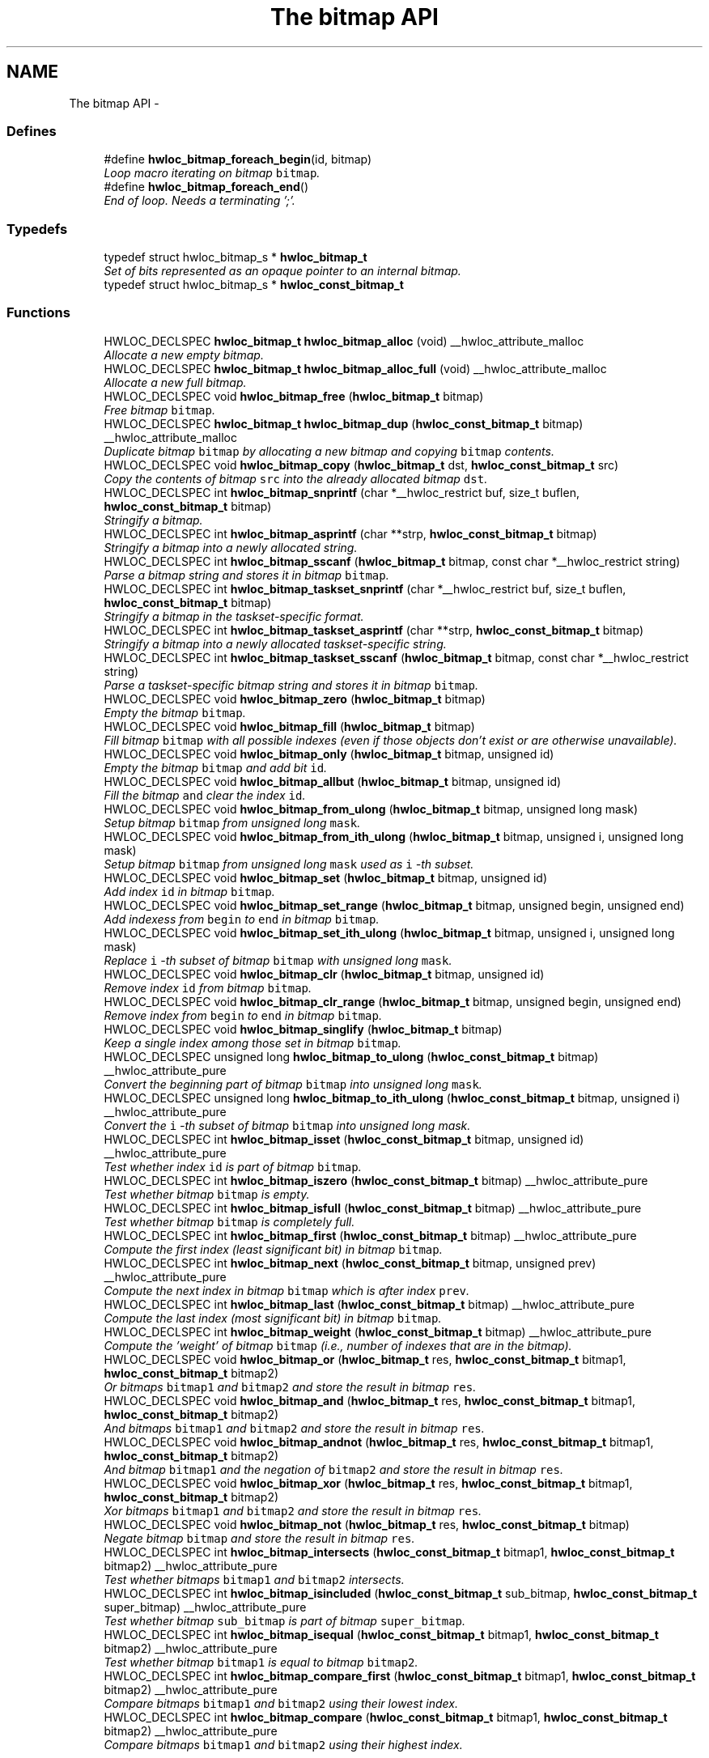 .TH "The bitmap API" 3 "Thu Dec 16 2010" "Version 1.1" "Hardware Locality (hwloc)" \" -*- nroff -*-
.ad l
.nh
.SH NAME
The bitmap API \- 
.SS "Defines"

.in +1c
.ti -1c
.RI "#define \fBhwloc_bitmap_foreach_begin\fP(id, bitmap)"
.br
.RI "\fILoop macro iterating on bitmap \fCbitmap\fP. \fP"
.ti -1c
.RI "#define \fBhwloc_bitmap_foreach_end\fP()"
.br
.RI "\fIEnd of loop. Needs a terminating ';'. \fP"
.in -1c
.SS "Typedefs"

.in +1c
.ti -1c
.RI "typedef struct hwloc_bitmap_s * \fBhwloc_bitmap_t\fP"
.br
.RI "\fISet of bits represented as an opaque pointer to an internal bitmap. \fP"
.ti -1c
.RI "typedef struct hwloc_bitmap_s * \fBhwloc_const_bitmap_t\fP"
.br
.in -1c
.SS "Functions"

.in +1c
.ti -1c
.RI "HWLOC_DECLSPEC \fBhwloc_bitmap_t\fP \fBhwloc_bitmap_alloc\fP (void) __hwloc_attribute_malloc"
.br
.RI "\fIAllocate a new empty bitmap. \fP"
.ti -1c
.RI "HWLOC_DECLSPEC \fBhwloc_bitmap_t\fP \fBhwloc_bitmap_alloc_full\fP (void) __hwloc_attribute_malloc"
.br
.RI "\fIAllocate a new full bitmap. \fP"
.ti -1c
.RI "HWLOC_DECLSPEC void \fBhwloc_bitmap_free\fP (\fBhwloc_bitmap_t\fP bitmap)"
.br
.RI "\fIFree bitmap \fCbitmap\fP. \fP"
.ti -1c
.RI "HWLOC_DECLSPEC \fBhwloc_bitmap_t\fP \fBhwloc_bitmap_dup\fP (\fBhwloc_const_bitmap_t\fP bitmap) __hwloc_attribute_malloc"
.br
.RI "\fIDuplicate bitmap \fCbitmap\fP by allocating a new bitmap and copying \fCbitmap\fP contents. \fP"
.ti -1c
.RI "HWLOC_DECLSPEC void \fBhwloc_bitmap_copy\fP (\fBhwloc_bitmap_t\fP dst, \fBhwloc_const_bitmap_t\fP src)"
.br
.RI "\fICopy the contents of bitmap \fCsrc\fP into the already allocated bitmap \fCdst\fP. \fP"
.ti -1c
.RI "HWLOC_DECLSPEC int \fBhwloc_bitmap_snprintf\fP (char *__hwloc_restrict buf, size_t buflen, \fBhwloc_const_bitmap_t\fP bitmap)"
.br
.RI "\fIStringify a bitmap. \fP"
.ti -1c
.RI "HWLOC_DECLSPEC int \fBhwloc_bitmap_asprintf\fP (char **strp, \fBhwloc_const_bitmap_t\fP bitmap)"
.br
.RI "\fIStringify a bitmap into a newly allocated string. \fP"
.ti -1c
.RI "HWLOC_DECLSPEC int \fBhwloc_bitmap_sscanf\fP (\fBhwloc_bitmap_t\fP bitmap, const char *__hwloc_restrict string)"
.br
.RI "\fIParse a bitmap string and stores it in bitmap \fCbitmap\fP. \fP"
.ti -1c
.RI "HWLOC_DECLSPEC int \fBhwloc_bitmap_taskset_snprintf\fP (char *__hwloc_restrict buf, size_t buflen, \fBhwloc_const_bitmap_t\fP bitmap)"
.br
.RI "\fIStringify a bitmap in the taskset-specific format. \fP"
.ti -1c
.RI "HWLOC_DECLSPEC int \fBhwloc_bitmap_taskset_asprintf\fP (char **strp, \fBhwloc_const_bitmap_t\fP bitmap)"
.br
.RI "\fIStringify a bitmap into a newly allocated taskset-specific string. \fP"
.ti -1c
.RI "HWLOC_DECLSPEC int \fBhwloc_bitmap_taskset_sscanf\fP (\fBhwloc_bitmap_t\fP bitmap, const char *__hwloc_restrict string)"
.br
.RI "\fIParse a taskset-specific bitmap string and stores it in bitmap \fCbitmap\fP. \fP"
.ti -1c
.RI "HWLOC_DECLSPEC void \fBhwloc_bitmap_zero\fP (\fBhwloc_bitmap_t\fP bitmap)"
.br
.RI "\fIEmpty the bitmap \fCbitmap\fP. \fP"
.ti -1c
.RI "HWLOC_DECLSPEC void \fBhwloc_bitmap_fill\fP (\fBhwloc_bitmap_t\fP bitmap)"
.br
.RI "\fIFill bitmap \fCbitmap\fP with all possible indexes (even if those objects don't exist or are otherwise unavailable). \fP"
.ti -1c
.RI "HWLOC_DECLSPEC void \fBhwloc_bitmap_only\fP (\fBhwloc_bitmap_t\fP bitmap, unsigned id)"
.br
.RI "\fIEmpty the bitmap \fCbitmap\fP and add bit \fCid\fP. \fP"
.ti -1c
.RI "HWLOC_DECLSPEC void \fBhwloc_bitmap_allbut\fP (\fBhwloc_bitmap_t\fP bitmap, unsigned id)"
.br
.RI "\fIFill the bitmap \fCand\fP clear the index \fCid\fP. \fP"
.ti -1c
.RI "HWLOC_DECLSPEC void \fBhwloc_bitmap_from_ulong\fP (\fBhwloc_bitmap_t\fP bitmap, unsigned long mask)"
.br
.RI "\fISetup bitmap \fCbitmap\fP from unsigned long \fCmask\fP. \fP"
.ti -1c
.RI "HWLOC_DECLSPEC void \fBhwloc_bitmap_from_ith_ulong\fP (\fBhwloc_bitmap_t\fP bitmap, unsigned i, unsigned long mask)"
.br
.RI "\fISetup bitmap \fCbitmap\fP from unsigned long \fCmask\fP used as \fCi\fP -th subset. \fP"
.ti -1c
.RI "HWLOC_DECLSPEC void \fBhwloc_bitmap_set\fP (\fBhwloc_bitmap_t\fP bitmap, unsigned id)"
.br
.RI "\fIAdd index \fCid\fP in bitmap \fCbitmap\fP. \fP"
.ti -1c
.RI "HWLOC_DECLSPEC void \fBhwloc_bitmap_set_range\fP (\fBhwloc_bitmap_t\fP bitmap, unsigned begin, unsigned end)"
.br
.RI "\fIAdd indexess from \fCbegin\fP to \fCend\fP in bitmap \fCbitmap\fP. \fP"
.ti -1c
.RI "HWLOC_DECLSPEC void \fBhwloc_bitmap_set_ith_ulong\fP (\fBhwloc_bitmap_t\fP bitmap, unsigned i, unsigned long mask)"
.br
.RI "\fIReplace \fCi\fP -th subset of bitmap \fCbitmap\fP with unsigned long \fCmask\fP. \fP"
.ti -1c
.RI "HWLOC_DECLSPEC void \fBhwloc_bitmap_clr\fP (\fBhwloc_bitmap_t\fP bitmap, unsigned id)"
.br
.RI "\fIRemove index \fCid\fP from bitmap \fCbitmap\fP. \fP"
.ti -1c
.RI "HWLOC_DECLSPEC void \fBhwloc_bitmap_clr_range\fP (\fBhwloc_bitmap_t\fP bitmap, unsigned begin, unsigned end)"
.br
.RI "\fIRemove index from \fCbegin\fP to \fCend\fP in bitmap \fCbitmap\fP. \fP"
.ti -1c
.RI "HWLOC_DECLSPEC void \fBhwloc_bitmap_singlify\fP (\fBhwloc_bitmap_t\fP bitmap)"
.br
.RI "\fIKeep a single index among those set in bitmap \fCbitmap\fP. \fP"
.ti -1c
.RI "HWLOC_DECLSPEC unsigned long \fBhwloc_bitmap_to_ulong\fP (\fBhwloc_const_bitmap_t\fP bitmap) __hwloc_attribute_pure"
.br
.RI "\fIConvert the beginning part of bitmap \fCbitmap\fP into unsigned long \fCmask\fP. \fP"
.ti -1c
.RI "HWLOC_DECLSPEC unsigned long \fBhwloc_bitmap_to_ith_ulong\fP (\fBhwloc_const_bitmap_t\fP bitmap, unsigned i) __hwloc_attribute_pure"
.br
.RI "\fIConvert the \fCi\fP -th subset of bitmap \fCbitmap\fP into unsigned long mask. \fP"
.ti -1c
.RI "HWLOC_DECLSPEC int \fBhwloc_bitmap_isset\fP (\fBhwloc_const_bitmap_t\fP bitmap, unsigned id) __hwloc_attribute_pure"
.br
.RI "\fITest whether index \fCid\fP is part of bitmap \fCbitmap\fP. \fP"
.ti -1c
.RI "HWLOC_DECLSPEC int \fBhwloc_bitmap_iszero\fP (\fBhwloc_const_bitmap_t\fP bitmap) __hwloc_attribute_pure"
.br
.RI "\fITest whether bitmap \fCbitmap\fP is empty. \fP"
.ti -1c
.RI "HWLOC_DECLSPEC int \fBhwloc_bitmap_isfull\fP (\fBhwloc_const_bitmap_t\fP bitmap) __hwloc_attribute_pure"
.br
.RI "\fITest whether bitmap \fCbitmap\fP is completely full. \fP"
.ti -1c
.RI "HWLOC_DECLSPEC int \fBhwloc_bitmap_first\fP (\fBhwloc_const_bitmap_t\fP bitmap) __hwloc_attribute_pure"
.br
.RI "\fICompute the first index (least significant bit) in bitmap \fCbitmap\fP. \fP"
.ti -1c
.RI "HWLOC_DECLSPEC int \fBhwloc_bitmap_next\fP (\fBhwloc_const_bitmap_t\fP bitmap, unsigned prev) __hwloc_attribute_pure"
.br
.RI "\fICompute the next index in bitmap \fCbitmap\fP which is after index \fCprev\fP. \fP"
.ti -1c
.RI "HWLOC_DECLSPEC int \fBhwloc_bitmap_last\fP (\fBhwloc_const_bitmap_t\fP bitmap) __hwloc_attribute_pure"
.br
.RI "\fICompute the last index (most significant bit) in bitmap \fCbitmap\fP. \fP"
.ti -1c
.RI "HWLOC_DECLSPEC int \fBhwloc_bitmap_weight\fP (\fBhwloc_const_bitmap_t\fP bitmap) __hwloc_attribute_pure"
.br
.RI "\fICompute the 'weight' of bitmap \fCbitmap\fP (i.e., number of indexes that are in the bitmap). \fP"
.ti -1c
.RI "HWLOC_DECLSPEC void \fBhwloc_bitmap_or\fP (\fBhwloc_bitmap_t\fP res, \fBhwloc_const_bitmap_t\fP bitmap1, \fBhwloc_const_bitmap_t\fP bitmap2)"
.br
.RI "\fIOr bitmaps \fCbitmap1\fP and \fCbitmap2\fP and store the result in bitmap \fCres\fP. \fP"
.ti -1c
.RI "HWLOC_DECLSPEC void \fBhwloc_bitmap_and\fP (\fBhwloc_bitmap_t\fP res, \fBhwloc_const_bitmap_t\fP bitmap1, \fBhwloc_const_bitmap_t\fP bitmap2)"
.br
.RI "\fIAnd bitmaps \fCbitmap1\fP and \fCbitmap2\fP and store the result in bitmap \fCres\fP. \fP"
.ti -1c
.RI "HWLOC_DECLSPEC void \fBhwloc_bitmap_andnot\fP (\fBhwloc_bitmap_t\fP res, \fBhwloc_const_bitmap_t\fP bitmap1, \fBhwloc_const_bitmap_t\fP bitmap2)"
.br
.RI "\fIAnd bitmap \fCbitmap1\fP and the negation of \fCbitmap2\fP and store the result in bitmap \fCres\fP. \fP"
.ti -1c
.RI "HWLOC_DECLSPEC void \fBhwloc_bitmap_xor\fP (\fBhwloc_bitmap_t\fP res, \fBhwloc_const_bitmap_t\fP bitmap1, \fBhwloc_const_bitmap_t\fP bitmap2)"
.br
.RI "\fIXor bitmaps \fCbitmap1\fP and \fCbitmap2\fP and store the result in bitmap \fCres\fP. \fP"
.ti -1c
.RI "HWLOC_DECLSPEC void \fBhwloc_bitmap_not\fP (\fBhwloc_bitmap_t\fP res, \fBhwloc_const_bitmap_t\fP bitmap)"
.br
.RI "\fINegate bitmap \fCbitmap\fP and store the result in bitmap \fCres\fP. \fP"
.ti -1c
.RI "HWLOC_DECLSPEC int \fBhwloc_bitmap_intersects\fP (\fBhwloc_const_bitmap_t\fP bitmap1, \fBhwloc_const_bitmap_t\fP bitmap2) __hwloc_attribute_pure"
.br
.RI "\fITest whether bitmaps \fCbitmap1\fP and \fCbitmap2\fP intersects. \fP"
.ti -1c
.RI "HWLOC_DECLSPEC int \fBhwloc_bitmap_isincluded\fP (\fBhwloc_const_bitmap_t\fP sub_bitmap, \fBhwloc_const_bitmap_t\fP super_bitmap) __hwloc_attribute_pure"
.br
.RI "\fITest whether bitmap \fCsub_bitmap\fP is part of bitmap \fCsuper_bitmap\fP. \fP"
.ti -1c
.RI "HWLOC_DECLSPEC int \fBhwloc_bitmap_isequal\fP (\fBhwloc_const_bitmap_t\fP bitmap1, \fBhwloc_const_bitmap_t\fP bitmap2) __hwloc_attribute_pure"
.br
.RI "\fITest whether bitmap \fCbitmap1\fP is equal to bitmap \fCbitmap2\fP. \fP"
.ti -1c
.RI "HWLOC_DECLSPEC int \fBhwloc_bitmap_compare_first\fP (\fBhwloc_const_bitmap_t\fP bitmap1, \fBhwloc_const_bitmap_t\fP bitmap2) __hwloc_attribute_pure"
.br
.RI "\fICompare bitmaps \fCbitmap1\fP and \fCbitmap2\fP using their lowest index. \fP"
.ti -1c
.RI "HWLOC_DECLSPEC int \fBhwloc_bitmap_compare\fP (\fBhwloc_const_bitmap_t\fP bitmap1, \fBhwloc_const_bitmap_t\fP bitmap2) __hwloc_attribute_pure"
.br
.RI "\fICompare bitmaps \fCbitmap1\fP and \fCbitmap2\fP using their highest index. \fP"
.in -1c
.SH "Detailed Description"
.PP 
For use in hwloc itself, a hwloc_bitmap_t usually represents a set of objects, typically logical processors or memory nodes, indexed by OS physical number.
.PP
A bitmap may be infinite. 
.SH "Define Documentation"
.PP 
.SS "#define hwloc_bitmap_foreach_begin(id, bitmap)"
.PP
Loop macro iterating on bitmap \fCbitmap\fP. \fCindex\fP is the loop variable; it should be an unsigned int. The first iteration will set \fCindex\fP to the lowest index in the bitmap. Successive iterations will iterate through, in order, all remaining indexes that in the bitmap. To be specific: each iteration will return a value for \fCindex\fP such that hwloc_bitmap_isset(bitmap, index) is true.
.PP
The assert prevents the loop from being infinite if the bitmap is infinite. 
.SS "#define hwloc_bitmap_foreach_end()"
.PP
End of loop. Needs a terminating ';'. \fBSee also:\fP
.RS 4
\fBhwloc_bitmap_foreach_begin\fP 
.RE
.PP

.SH "Typedef Documentation"
.PP 
.SS "typedef struct hwloc_bitmap_s* \fBhwloc_bitmap_t\fP"
.PP
Set of bits represented as an opaque pointer to an internal bitmap. 
.SS "typedef struct hwloc_bitmap_s* \fBhwloc_const_bitmap_t\fP"
.SH "Function Documentation"
.PP 
.SS "HWLOC_DECLSPEC void hwloc_bitmap_allbut (\fBhwloc_bitmap_t\fP bitmap, unsigned id)"
.PP
Fill the bitmap \fCand\fP clear the index \fCid\fP. 
.SS "HWLOC_DECLSPEC \fBhwloc_bitmap_t\fP hwloc_bitmap_alloc (void)"
.PP
Allocate a new empty bitmap. \fBReturns:\fP
.RS 4
A valid bitmap or NULL.
.RE
.PP
The bitmap should be freed by a corresponding call to \fBhwloc_bitmap_free()\fP. 
.SS "HWLOC_DECLSPEC \fBhwloc_bitmap_t\fP hwloc_bitmap_alloc_full (void)"
.PP
Allocate a new full bitmap. 
.SS "HWLOC_DECLSPEC void hwloc_bitmap_and (\fBhwloc_bitmap_t\fP res, \fBhwloc_const_bitmap_t\fP bitmap1, \fBhwloc_const_bitmap_t\fP bitmap2)"
.PP
And bitmaps \fCbitmap1\fP and \fCbitmap2\fP and store the result in bitmap \fCres\fP. 
.SS "HWLOC_DECLSPEC void hwloc_bitmap_andnot (\fBhwloc_bitmap_t\fP res, \fBhwloc_const_bitmap_t\fP bitmap1, \fBhwloc_const_bitmap_t\fP bitmap2)"
.PP
And bitmap \fCbitmap1\fP and the negation of \fCbitmap2\fP and store the result in bitmap \fCres\fP. 
.SS "HWLOC_DECLSPEC int hwloc_bitmap_asprintf (char ** strp, \fBhwloc_const_bitmap_t\fP bitmap)"
.PP
Stringify a bitmap into a newly allocated string. \fBReturns:\fP
.RS 4
the number of character that were actually written (not including the ending \\0). 
.RE
.PP

.SS "HWLOC_DECLSPEC void hwloc_bitmap_clr (\fBhwloc_bitmap_t\fP bitmap, unsigned id)"
.PP
Remove index \fCid\fP from bitmap \fCbitmap\fP. 
.SS "HWLOC_DECLSPEC void hwloc_bitmap_clr_range (\fBhwloc_bitmap_t\fP bitmap, unsigned begin, unsigned end)"
.PP
Remove index from \fCbegin\fP to \fCend\fP in bitmap \fCbitmap\fP. 
.SS "HWLOC_DECLSPEC int hwloc_bitmap_compare (\fBhwloc_const_bitmap_t\fP bitmap1, \fBhwloc_const_bitmap_t\fP bitmap2)"
.PP
Compare bitmaps \fCbitmap1\fP and \fCbitmap2\fP using their highest index. Higher most significant bit is higher. The empty bitmap is considered lower than anything. 
.SS "HWLOC_DECLSPEC int hwloc_bitmap_compare_first (\fBhwloc_const_bitmap_t\fP bitmap1, \fBhwloc_const_bitmap_t\fP bitmap2)"
.PP
Compare bitmaps \fCbitmap1\fP and \fCbitmap2\fP using their lowest index. Smaller least significant bit is smaller. The empty bitmap is considered higher than anything. 
.SS "HWLOC_DECLSPEC void hwloc_bitmap_copy (\fBhwloc_bitmap_t\fP dst, \fBhwloc_const_bitmap_t\fP src)"
.PP
Copy the contents of bitmap \fCsrc\fP into the already allocated bitmap \fCdst\fP. 
.SS "HWLOC_DECLSPEC \fBhwloc_bitmap_t\fP hwloc_bitmap_dup (\fBhwloc_const_bitmap_t\fP bitmap)"
.PP
Duplicate bitmap \fCbitmap\fP by allocating a new bitmap and copying \fCbitmap\fP contents. 
.SS "HWLOC_DECLSPEC void hwloc_bitmap_fill (\fBhwloc_bitmap_t\fP bitmap)"
.PP
Fill bitmap \fCbitmap\fP with all possible indexes (even if those objects don't exist or are otherwise unavailable). 
.SS "HWLOC_DECLSPEC int hwloc_bitmap_first (\fBhwloc_const_bitmap_t\fP bitmap)"
.PP
Compute the first index (least significant bit) in bitmap \fCbitmap\fP. \fBReturns:\fP
.RS 4
-1 if no index is set. 
.RE
.PP

.SS "HWLOC_DECLSPEC void hwloc_bitmap_free (\fBhwloc_bitmap_t\fP bitmap)"
.PP
Free bitmap \fCbitmap\fP. 
.SS "HWLOC_DECLSPEC void hwloc_bitmap_from_ith_ulong (\fBhwloc_bitmap_t\fP bitmap, unsigned i, unsigned long mask)"
.PP
Setup bitmap \fCbitmap\fP from unsigned long \fCmask\fP used as \fCi\fP -th subset. 
.SS "HWLOC_DECLSPEC void hwloc_bitmap_from_ulong (\fBhwloc_bitmap_t\fP bitmap, unsigned long mask)"
.PP
Setup bitmap \fCbitmap\fP from unsigned long \fCmask\fP. 
.SS "HWLOC_DECLSPEC int hwloc_bitmap_intersects (\fBhwloc_const_bitmap_t\fP bitmap1, \fBhwloc_const_bitmap_t\fP bitmap2)"
.PP
Test whether bitmaps \fCbitmap1\fP and \fCbitmap2\fP intersects. 
.SS "HWLOC_DECLSPEC int hwloc_bitmap_isequal (\fBhwloc_const_bitmap_t\fP bitmap1, \fBhwloc_const_bitmap_t\fP bitmap2)"
.PP
Test whether bitmap \fCbitmap1\fP is equal to bitmap \fCbitmap2\fP. 
.SS "HWLOC_DECLSPEC int hwloc_bitmap_isfull (\fBhwloc_const_bitmap_t\fP bitmap)"
.PP
Test whether bitmap \fCbitmap\fP is completely full. 
.SS "HWLOC_DECLSPEC int hwloc_bitmap_isincluded (\fBhwloc_const_bitmap_t\fP sub_bitmap, \fBhwloc_const_bitmap_t\fP super_bitmap)"
.PP
Test whether bitmap \fCsub_bitmap\fP is part of bitmap \fCsuper_bitmap\fP. 
.SS "HWLOC_DECLSPEC int hwloc_bitmap_isset (\fBhwloc_const_bitmap_t\fP bitmap, unsigned id)"
.PP
Test whether index \fCid\fP is part of bitmap \fCbitmap\fP. 
.SS "HWLOC_DECLSPEC int hwloc_bitmap_iszero (\fBhwloc_const_bitmap_t\fP bitmap)"
.PP
Test whether bitmap \fCbitmap\fP is empty. 
.SS "HWLOC_DECLSPEC int hwloc_bitmap_last (\fBhwloc_const_bitmap_t\fP bitmap)"
.PP
Compute the last index (most significant bit) in bitmap \fCbitmap\fP. \fBReturns:\fP
.RS 4
-1 if no index is bitmap, or if the index bitmap is infinite. 
.RE
.PP

.SS "HWLOC_DECLSPEC int hwloc_bitmap_next (\fBhwloc_const_bitmap_t\fP bitmap, unsigned prev)"
.PP
Compute the next index in bitmap \fCbitmap\fP which is after index \fCprev\fP. \fBReturns:\fP
.RS 4
-1 if no index with higher index is bitmap. 
.RE
.PP

.SS "HWLOC_DECLSPEC void hwloc_bitmap_not (\fBhwloc_bitmap_t\fP res, \fBhwloc_const_bitmap_t\fP bitmap)"
.PP
Negate bitmap \fCbitmap\fP and store the result in bitmap \fCres\fP. 
.SS "HWLOC_DECLSPEC void hwloc_bitmap_only (\fBhwloc_bitmap_t\fP bitmap, unsigned id)"
.PP
Empty the bitmap \fCbitmap\fP and add bit \fCid\fP. 
.SS "HWLOC_DECLSPEC void hwloc_bitmap_or (\fBhwloc_bitmap_t\fP res, \fBhwloc_const_bitmap_t\fP bitmap1, \fBhwloc_const_bitmap_t\fP bitmap2)"
.PP
Or bitmaps \fCbitmap1\fP and \fCbitmap2\fP and store the result in bitmap \fCres\fP. 
.SS "HWLOC_DECLSPEC void hwloc_bitmap_set (\fBhwloc_bitmap_t\fP bitmap, unsigned id)"
.PP
Add index \fCid\fP in bitmap \fCbitmap\fP. 
.SS "HWLOC_DECLSPEC void hwloc_bitmap_set_ith_ulong (\fBhwloc_bitmap_t\fP bitmap, unsigned i, unsigned long mask)"
.PP
Replace \fCi\fP -th subset of bitmap \fCbitmap\fP with unsigned long \fCmask\fP. 
.SS "HWLOC_DECLSPEC void hwloc_bitmap_set_range (\fBhwloc_bitmap_t\fP bitmap, unsigned begin, unsigned end)"
.PP
Add indexess from \fCbegin\fP to \fCend\fP in bitmap \fCbitmap\fP. 
.SS "HWLOC_DECLSPEC void hwloc_bitmap_singlify (\fBhwloc_bitmap_t\fP bitmap)"
.PP
Keep a single index among those set in bitmap \fCbitmap\fP. May be useful before binding so that the process does not have a chance of migrating between multiple logical CPUs in the original mask. 
.SS "HWLOC_DECLSPEC int hwloc_bitmap_snprintf (char *__hwloc_restrict buf, size_t buflen, \fBhwloc_const_bitmap_t\fP bitmap)"
.PP
Stringify a bitmap. Up to \fCbuflen\fP characters may be written in buffer \fCbuf\fP.
.PP
\fBReturns:\fP
.RS 4
the number of character that were actually written if not truncating, or that would have been written (not including the ending \\0). 
.RE
.PP

.SS "HWLOC_DECLSPEC int hwloc_bitmap_sscanf (\fBhwloc_bitmap_t\fP bitmap, const char *__hwloc_restrict string)"
.PP
Parse a bitmap string and stores it in bitmap \fCbitmap\fP. Must start and end with a digit. 
.SS "HWLOC_DECLSPEC int hwloc_bitmap_taskset_asprintf (char ** strp, \fBhwloc_const_bitmap_t\fP bitmap)"
.PP
Stringify a bitmap into a newly allocated taskset-specific string. 
.SS "HWLOC_DECLSPEC int hwloc_bitmap_taskset_snprintf (char *__hwloc_restrict buf, size_t buflen, \fBhwloc_const_bitmap_t\fP bitmap)"
.PP
Stringify a bitmap in the taskset-specific format. The taskset command manipulates bitmap strings that contain a single (possible very long) hexadecimal number starting with 0x. 
.SS "HWLOC_DECLSPEC int hwloc_bitmap_taskset_sscanf (\fBhwloc_bitmap_t\fP bitmap, const char *__hwloc_restrict string)"
.PP
Parse a taskset-specific bitmap string and stores it in bitmap \fCbitmap\fP. 
.SS "HWLOC_DECLSPEC unsigned long hwloc_bitmap_to_ith_ulong (\fBhwloc_const_bitmap_t\fP bitmap, unsigned i)"
.PP
Convert the \fCi\fP -th subset of bitmap \fCbitmap\fP into unsigned long mask. 
.SS "HWLOC_DECLSPEC unsigned long hwloc_bitmap_to_ulong (\fBhwloc_const_bitmap_t\fP bitmap)"
.PP
Convert the beginning part of bitmap \fCbitmap\fP into unsigned long \fCmask\fP. 
.SS "HWLOC_DECLSPEC int hwloc_bitmap_weight (\fBhwloc_const_bitmap_t\fP bitmap)"
.PP
Compute the 'weight' of bitmap \fCbitmap\fP (i.e., number of indexes that are in the bitmap). \fBReturns:\fP
.RS 4
the number of indexes that are in the bitmap. 
.RE
.PP

.SS "HWLOC_DECLSPEC void hwloc_bitmap_xor (\fBhwloc_bitmap_t\fP res, \fBhwloc_const_bitmap_t\fP bitmap1, \fBhwloc_const_bitmap_t\fP bitmap2)"
.PP
Xor bitmaps \fCbitmap1\fP and \fCbitmap2\fP and store the result in bitmap \fCres\fP. 
.SS "HWLOC_DECLSPEC void hwloc_bitmap_zero (\fBhwloc_bitmap_t\fP bitmap)"
.PP
Empty the bitmap \fCbitmap\fP. 
.SH "Author"
.PP 
Generated automatically by Doxygen for Hardware Locality (hwloc) from the source code.
